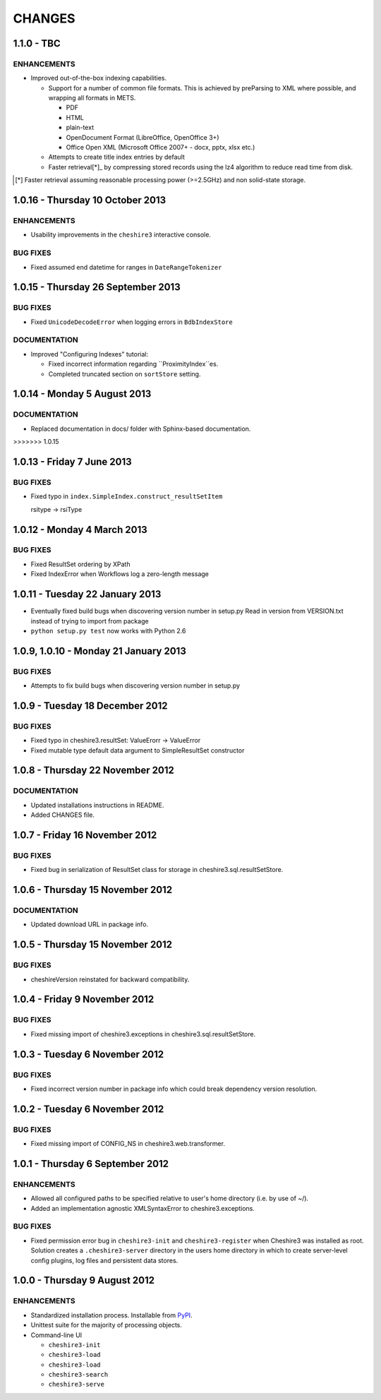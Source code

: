 CHANGES
=======

1.1.0 - TBC
-----------

ENHANCEMENTS
~~~~~~~~~~~~

* Improved out-of-the-box indexing capabilities.

  * Support for a number of common file formats. This is achieved by
    preParsing to XML where possible, and wrapping all formats in METS.

    * PDF
    * HTML
    * plain-text
    * OpenDocument Format (LibreOffice, OpenOffice 3+)
    * Office Open XML (Microsoft Office 2007+ - docx, pptx, xlsx etc.)

  * Attempts to create title index entries by default

  * Faster retrieval[*]_ by compressing stored records using the lz4
    algorithm to reduce read time from disk.

.. [*] Faster retrieval assuming reasonable processing power (>=2.5GHz) and
       non solid-state storage. 


1.0.16 - Thursday 10 October 2013
---------------------------------

ENHANCEMENTS
~~~~~~~~~~~~

* Usability improvements in the ``cheshire3`` interactive console.


BUG FIXES
~~~~~~~~~

* Fixed assumed end datetime for ranges in ``DateRangeTokenizer``


1.0.15 - Thursday 26 September 2013
-----------------------------------

BUG FIXES
~~~~~~~~~

* Fixed ``UnicodeDecodeError`` when logging errors in ``BdbIndexStore``


DOCUMENTATION
~~~~~~~~~~~~~

* Improved "Configuring Indexes" tutorial:

  * Fixed incorrect information regarding ``ProximityIndex``es.

  * Completed truncated section on ``sortStore`` setting.


1.0.14 - Monday 5 August 2013
-----------------------------

DOCUMENTATION
~~~~~~~~~~~~~

* Replaced documentation in docs/ folder with Sphinx-based documentation.
>>>>>>> 1.0.15


1.0.13 - Friday 7 June 2013
---------------------------

BUG FIXES
~~~~~~~~~

* Fixed typo in ``index.SimpleIndex.construct_resultSetItem``

  rsitype -> rsiType


1.0.12 - Monday 4 March 2013
----------------------------

BUG FIXES
~~~~~~~~~

* Fixed ResultSet ordering by XPath

* Fixed IndexError when Workflows log a zero-length message


1.0.11 - Tuesday 22 January 2013
--------------------------------

* Eventually fixed build bugs when discovering version number in setup.py
  Read in version from VERSION.txt instead of trying to import from package

* ``python setup.py test`` now works with Python 2.6


1.0.9, 1.0.10 - Monday 21 January 2013
--------------------------------------

BUG FIXES
~~~~~~~~~

* Attempts to fix build bugs when discovering version number in setup.py


1.0.9 - Tuesday 18 December 2012
--------------------------------

BUG FIXES
~~~~~~~~~

* Fixed typo in cheshire3.resultSet:
  ValueErorr -> ValueError

* Fixed mutable type default data argument to SimpleResultSet constructor


1.0.8 - Thursday 22 November 2012
---------------------------------

DOCUMENTATION
~~~~~~~~~~~~~

* Updated installations instructions in README.

* Added CHANGES file.


1.0.7 - Friday 16 November 2012
-------------------------------

BUG FIXES
~~~~~~~~~

* Fixed bug in serialization of ResultSet class for storage in
  cheshire3.sql.resultSetStore.


1.0.6 - Thursday 15 November 2012
---------------------------------

DOCUMENTATION
~~~~~~~~~~~~~

* Updated download URL in package info.


1.0.5 - Thursday 15 November 2012
---------------------------------

BUG FIXES
~~~~~~~~~

* cheshireVersion reinstated for backward compatibility.


1.0.4 - Friday 9 November 2012
------------------------------

BUG FIXES
~~~~~~~~~

* Fixed missing import of cheshire3.exceptions in
  cheshire3.sql.resultSetStore.


1.0.3 - Tuesday 6 November 2012
-------------------------------

BUG FIXES
~~~~~~~~~

* Fixed incorrect version number in package info which could break dependency
  version resolution.


1.0.2 - Tuesday 6 November 2012
-------------------------------

BUG FIXES
~~~~~~~~~

* Fixed missing import of CONFIG_NS in cheshire3.web.transformer.


1.0.1 - Thursday 6 September 2012
---------------------------------

ENHANCEMENTS
~~~~~~~~~~~~

* Allowed all configured paths to be specified relative to user's home
  directory (i.e. by use of ~/).

* Added an implementation agnostic XMLSyntaxError to cheshire3.exceptions.

BUG FIXES
~~~~~~~~~

* Fixed permission error bug in ``cheshire3-init`` and ``cheshire3-register``
  when Cheshire3 was installed as root. Solution creates a
  ``.cheshire3-server`` directory in the users home directory in which to
  create server-level config plugins, log files and persistent data stores.


1.0.0 - Thursday 9 August 2012
------------------------------

ENHANCEMENTS
~~~~~~~~~~~~

* Standardized installation process. Installable from PyPI_.

* Unittest suite for the majority of processing objects.

* Command-line UI

  * ``cheshire3-init``
  * ``cheshire3-load``
  * ``cheshire3-load``
  * ``cheshire3-search``
  * ``cheshire3-serve``


.. _`PyPI`: http://pypi.python.org/pypi/cheshire3